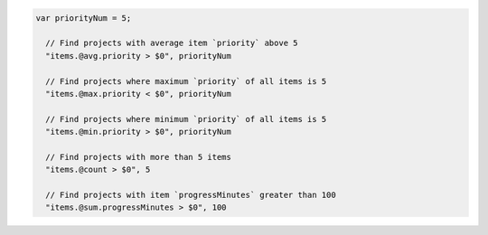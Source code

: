.. code-block:: typescript

   var priorityNum = 5;

     // Find projects with average item `priority` above 5
     "items.@avg.priority > $0", priorityNum

     // Find projects where maximum `priority` of all items is 5
     "items.@max.priority < $0", priorityNum

     // Find projects where minimum `priority` of all items is 5
     "items.@min.priority > $0", priorityNum

     // Find projects with more than 5 items
     "items.@count > $0", 5

     // Find projects with item `progressMinutes` greater than 100
     "items.@sum.progressMinutes > $0", 100
